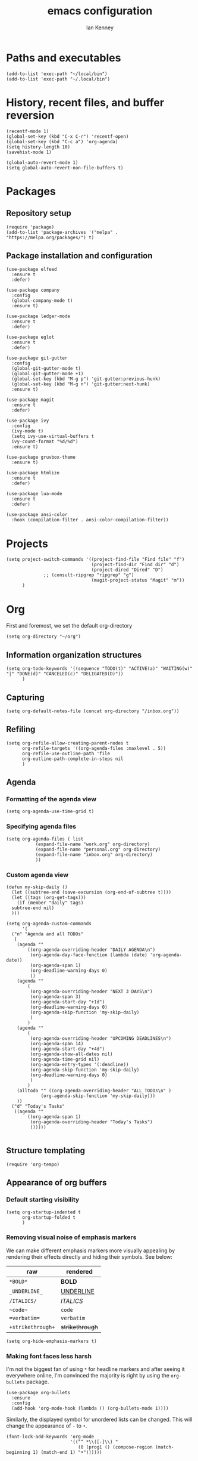 #+TITLE: emacs configuration
#+AUTHOR: Ian Kenney
#+PROPERTY: header-args :tangle init.el :results none

* Paths and executables

#+begin_src elisp
  (add-to-list 'exec-path "~/local/bin")
  (add-to-list 'exec-path "~/.local/bin")
#+end_src

* History, recent files, and buffer reversion

#+begin_src elisp
  (recentf-mode 1)
  (global-set-key (kbd "C-x C-r") 'recentf-open)
  (global-set-key (kbd "C-c a") 'org-agenda)
  (setq history-length 10)
  (savehist-mode 1)

  (global-auto-revert-mode 1)
  (setq global-auto-revert-non-file-buffers t)
#+end_src

* Packages
** Repository setup

#+begin_src elisp
  (require 'package)
  (add-to-list 'package-archives '("melpa" . "https://melpa.org/packages/") t)
#+end_src

** Package installation and configuration

#+begin_src elisp
  (use-package elfeed
    :ensure t
    :defer)

  (use-package company
    :config
    (global-company-mode t)
    :ensure t)

  (use-package ledger-mode
    :ensure t
    :defer)

  (use-package eglot
    :ensure t
    :defer)

  (use-package git-gutter
    :config
    (global-git-gutter-mode t)
    (global-git-gutter-mode +1)
    (global-set-key (kbd "M-g p") 'git-gutter:previous-hunk)
    (global-set-key (kbd "M-g n") 'git-gutter:next-hunk)
    :ensure t)

  (use-package magit
    :ensure t
    :defer)

  (use-package ivy
    :config
    (ivy-mode t)
    (setq ivy-use-virtual-buffers t
  	ivy-count-format "%d/%d")
    :ensure t)
  
  (use-package gruvbox-theme
    :ensure t)

  (use-package htmlize
    :ensure t
    :defer)

  (use-package lua-mode
    :ensure t
    :defer)

  (use-package ansi-color
    :hook (compilation-filter . ansi-color-compilation-filter))
#+end_src

* Projects

#+begin_src elisp
  (setq project-switch-commands '((project-find-file "Find file" "f")
                                  (project-find-dir "Find dir" "d")
                                  (project-dired "Dired" "D")
  				;; (consult-ripgrep "ripgrep" "g")
                                  (magit-project-status "Magit" "m"))
        )
#+end_src

* Org

First and foremost, we set the default org-directory

#+begin_src elisp
  (setq org-directory "~/org")
#+end_src

** Information organization structures

#+begin_src elisp
  (setq org-todo-keywords '((sequence "TODO(t)" "ACTIVE(a)" "WAITING(w)" "|" "DONE(d)" "CANCELED(c)" "DELIGATED(D)"))
        )
#+end_src

** Capturing

#+begin_src elisp
  (setq org-default-notes-file (concat org-directory "/inbox.org"))
#+end_src

** Refiling

#+begin_src elisp
  (setq org-refile-allow-creating-parent-nodes t
        org-refile-targets '((org-agenda-files :maxlevel . 5))
        org-refile-use-outline-path 'file
        org-outline-path-complete-in-steps nil
        )
#+end_src

** Agenda
*** Formatting of the agenda view

#+begin_src elisp
  (setq org-agenda-use-time-grid t)
#+end_src

*** Specifying agenda files

#+begin_src elisp
  (setq org-agenda-files ( list
  			 (expand-file-name "work.org" org-directory)
  			 (expand-file-name "personal.org" org-directory)
  			 (expand-file-name "inbox.org" org-directory)
  			 ))
#+end_src

*** Custom agenda view

#+begin_src elisp
  (defun my-skip-daily ()
    (let ((subtree-end (save-excursion (org-end-of-subtree t))))
    (let ((tags (org-get-tags)))
      (if (member "daily" tags)
  	subtree-end nil)
    )))

  (setq org-agenda-custom-commands
        '(
  	("n" "Agenda and all TODOs"
  	 (
  	  (agenda ""
  		  ((org-agenda-overriding-header "DAILY AGENDA\n")
  		   (org-agenda-day-face-function (lambda (date) 'org-agenda-date))
  		   (org-agenda-span 1)
  		   (org-deadline-warning-days 0)
  		   ))
  	  (agenda ""
  		  (
  		   (org-agenda-overriding-header "NEXT 3 DAYS\n")
  		   (org-agenda-span 3)
  		   (org-agenda-start-day "+1d")
  		   (org-deadline-warning-days 0)
  		   (org-agenda-skip-function 'my-skip-daily)
  		   )
  		  )
  	  (agenda ""
  		  (
  		   (org-agenda-overriding-header "UPCOMING DEADLINES\n")
  		   (org-agenda-span 14)
  		   (org-agenda-start-day "+4d")
  		   (org-agenda-show-all-dates nil)
  		   (org-agenda-time-grid nil)
  		   (org-agenda-entry-types '(:deadline))
  		   (org-agenda-skip-function 'my-skip-daily)
  		   (org-deadline-warning-days 0)
  		   )
  		  )
  	  (alltodo "" ((org-agenda-overriding-header "ALL TODOs\n" )
  		       (org-agenda-skip-function 'my-skip-daily)))
  	  ))
  	("d" "Today's Tasks"
  	 ((agenda ""
  		  ((org-agenda-span 1)
  		   (org-agenda-overriding-header "Today's Tasks")
  		   ))))))

#+end_src

** Structure templating

#+begin_src elisp
  (require 'org-tempo)
#+end_src

** Appearance of org buffers
*** Default starting visibility

#+begin_src elisp
  (setq org-startup-indented t
        org-startup-folded t
        )
#+end_src

*** Removing visual noise of emphasis markers

We can make different emphasis markers more visually appealing by
rendering their effects directly and hiding their symbols. See below:

| raw             | rendered      |
|-----------------+---------------|
| =*BOLD*=          | *BOLD*          |
| =_UNDERLINE_=     | _UNDERLINE_     |
| =/ITALICS/=       | /ITALICS/       |
| =~code~=          | ~code~          |
| ==verbatim==      | =verbatim=      |
| =+strikethrough+= | +strikethrough+ |


#+begin_src elisp
  (setq org-hide-emphasis-markers t)
#+end_src

*** Making font faces less harsh

I'm not the biggest fan of using =*= for headline markers and after
seeing it everywhere online, I'm convinced the majority is right by
using the =org-bullets= package.

#+begin_src elisp
    (use-package org-bullets
      :ensure
      :config
      (add-hook 'org-mode-hook (lambda () (org-bullets-mode 1))))
#+end_src

Similarly, the displayed symbol for unordered lists can be
changed. This will change the appearance of =-= to =•=.

#+begin_src elisp
    (font-lock-add-keywords 'org-mode
                            '(("^ *\\([-]\\) "
                               (0 (prog1 () (compose-region (match-beginning 1) (match-end 1) "•"))))))
#+end_src

* UI

#+begin_src elisp
  (setq inhibit-startup-message t)
  (setq ring-bell-function 'ignore)

  (pcase system-type
        ('darwin (menu-bar-mode t)) ;; I only want a menu bar if it's a mac
        (t (menu-bar-mode -1)))

  (tool-bar-mode -1)
  (scroll-bar-mode -1)

  (setq display-line-numbers-type 'relative)
  (global-display-line-numbers-mode)

  (load-theme 'gruvbox-light-medium :no-confirm)

  (add-hook 'prog-mode-hook (lambda () (setq show-trailing-whitespace t)))

  (setq initial-frame-alist
        '((width . 100) (height . 45)))

  (setq use-dialog-box nil)
#+end_src

* Generated files

#+begin_src elisp
(setq custom-file (locate-user-emacs-file "custom-vars.el"))
(load custom-file 'noerror 'nomessage)
(auto-save-mode -1)
(setq make-backup-files -1)
(custom-set-variables
 '(auto-save-file-name-transforms `((".*"  ,(locate-user-emacs-file "autosaves/") t)))
 '(backup-directory-alist `((".*" . ,(locate-user-emacs-file "backups/")))))

(make-directory (locate-user-emacs-file "autosaves/") t)
#+end_src
